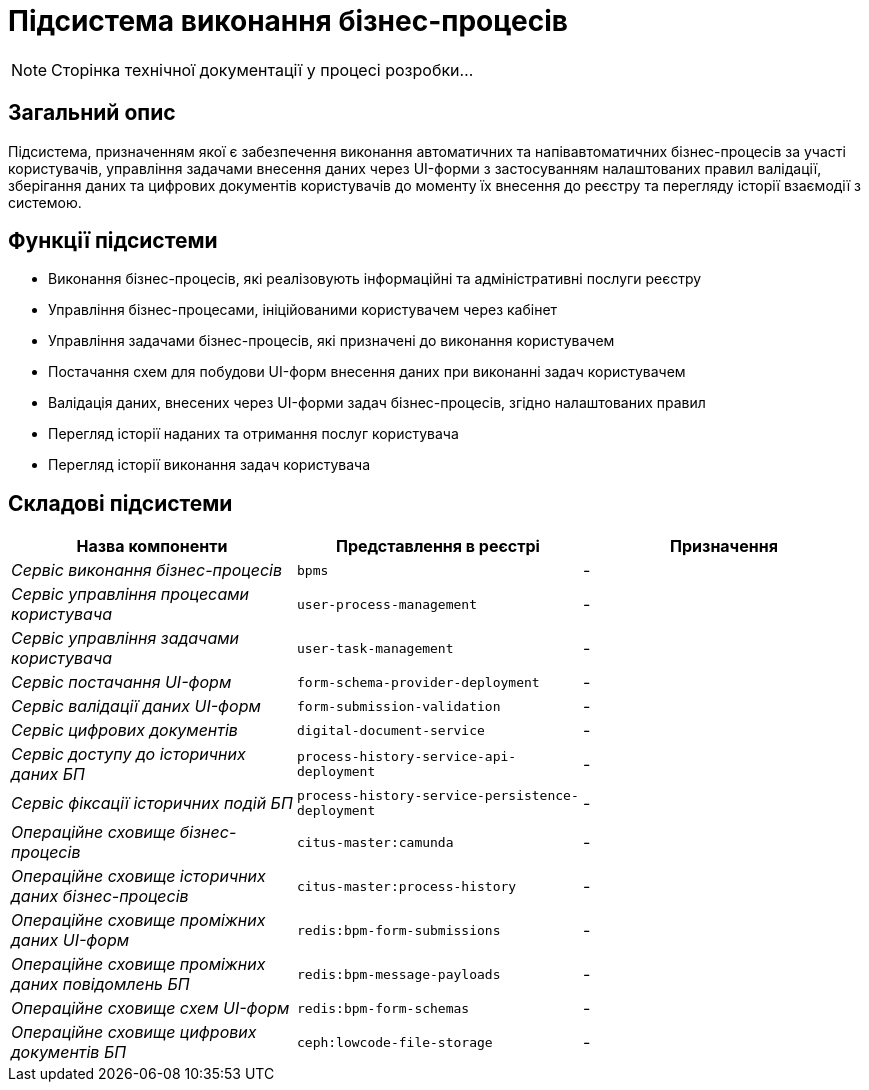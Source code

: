 = Підсистема виконання бізнес-процесів

[NOTE]
--
Сторінка технічної документації у процесі розробки...
--

== Загальний опис

Підсистема, призначенням якої є забезпечення виконання автоматичних та напівавтоматичних бізнес-процесів за участі користувачів, управління задачами внесення даних через UI-форми з застосуванням налаштованих правил валідації, зберігання даних та цифрових документів користувачів до моменту їх внесення до реєстру та перегляду історії взаємодії з системою.

== Функції підсистеми

* Виконання бізнес-процесів, які реалізовують інформаційні та адміністративні послуги реєстру
* Управління бізнес-процесами, ініційованими користувачем через кабінет
* Управління задачами бізнес-процесів, які призначені до виконання користувачем
* Постачання схем для побудови UI-форм внесення даних при виконанні задач користувачем
* Валідація даних, внесених через UI-форми задач бізнес-процесів, згідно налаштованих правил
* Перегляд історії наданих та отримання послуг користувача
* Перегляд історії виконання задач користувача

== Складові підсистеми

|===
|Назва компоненти|Представлення в реєстрі|Призначення

|_Сервіс виконання бізнес-процесів_
|`bpms`
|-

|_Сервіс управління процесами користувача_
|`user-process-management`
|-

|_Сервіс управління задачами користувача_
|`user-task-management`
|-

|_Сервіс постачання UI-форм_
|`form-schema-provider-deployment`
|-

|_Сервіс валідації даних UI-форм_
|`form-submission-validation`
|-

|_Сервіс цифрових документів_
|`digital-document-service`
|-

|_Сервіс доступу до історичних даних БП_
|`process-history-service-api-deployment`
|-

|_Сервіс фіксації історичних подій БП_
|`process-history-service-persistence-deployment`
|-

|_Операційне сховище бізнес-процесів_
|`citus-master:camunda`
|-

|_Операційне сховище історичних даних бізнес-процесів_
|`citus-master:process-history`
|-

|_Операційне сховище проміжних даних UI-форм_
|`redis:bpm-form-submissions`
|-

|_Операційне сховище проміжних даних повідомлень БП_
|`redis:bpm-message-payloads`
|-

|_Операційне сховище схем UI-форм_
|`redis:bpm-form-schemas`
|-

|_Операційне сховище цифрових документів БП_
|`ceph:lowcode-file-storage`
|-
|===